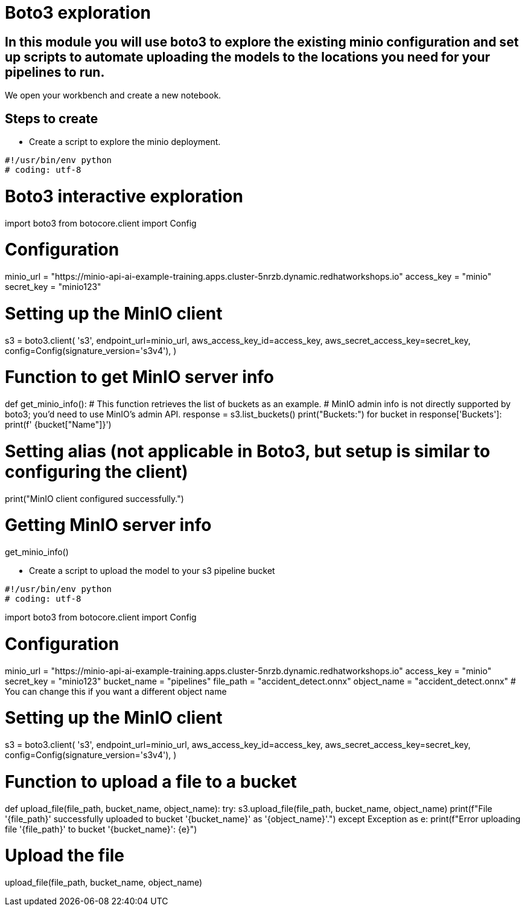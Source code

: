 # Boto3 exploration

## In this module you will use boto3 to explore the existing minio configuration and set up scripts to automate uploading the models to the locations you need for your pipelines to run. 

We open your workbench and create a new notebook.   

## Steps to create  

* Create a script to explore the minio deployment. 

[source,python]
#!/usr/bin/env python
# coding: utf-8

# Boto3 interactive exploration
import boto3
from botocore.client import Config

# Configuration
minio_url = "https://minio-api-ai-example-training.apps.cluster-5nrzb.dynamic.redhatworkshops.io"
access_key = "minio"
secret_key = "minio123"

# Setting up the MinIO client
s3 = boto3.client(
    's3',
    endpoint_url=minio_url,
    aws_access_key_id=access_key,
    aws_secret_access_key=secret_key,
    config=Config(signature_version='s3v4'),
)

# Function to get MinIO server info
def get_minio_info():
    # This function retrieves the list of buckets as an example. 
    # MinIO admin info is not directly supported by boto3; you'd need to use MinIO's admin API.
    response = s3.list_buckets()
    print("Buckets:")
    for bucket in response['Buckets']:
        print(f'  {bucket["Name"]}')

# Setting alias (not applicable in Boto3, but setup is similar to configuring the client)
print("MinIO client configured successfully.")

# Getting MinIO server info
get_minio_info()

* Create a script to upload the model to your s3 pipeline bucket

[source,python]

#!/usr/bin/env python
# coding: utf-8

import boto3
from botocore.client import Config

# Configuration
minio_url = "https://minio-api-ai-example-training.apps.cluster-5nrzb.dynamic.redhatworkshops.io"
access_key = "minio"
secret_key = "minio123"
bucket_name = "pipelines"
file_path = "accident_detect.onnx"
object_name = "accident_detect.onnx"  # You can change this if you want a different object name

# Setting up the MinIO client
s3 = boto3.client(
    's3',
    endpoint_url=minio_url,
    aws_access_key_id=access_key,
    aws_secret_access_key=secret_key,
    config=Config(signature_version='s3v4'),
)

# Function to upload a file to a bucket
def upload_file(file_path, bucket_name, object_name):
    try:
        s3.upload_file(file_path, bucket_name, object_name)
        print(f"File '{file_path}' successfully uploaded to bucket '{bucket_name}' as '{object_name}'.")
    except Exception as e:
        print(f"Error uploading file '{file_path}' to bucket '{bucket_name}': {e}")

# Upload the file
upload_file(file_path, bucket_name, object_name)







